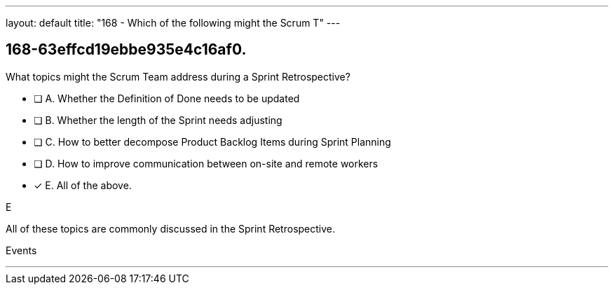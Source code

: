 ---
layout: default 
title: "168 - Which of the following might the Scrum T"
---


[#question]
== 168-63effcd19ebbe935e4c16af0.

****

[#query]
--
What topics might the Scrum Team address during a Sprint Retrospective?
--

[#list]
--
* [ ] A. Whether the Definition of Done needs to be updated
* [ ] B. Whether the length of the Sprint needs adjusting
* [ ] C. How to better decompose Product Backlog Items during Sprint Planning
* [ ] D. How to improve communication between on-site and remote workers
* [*] E. All of the above.

--
****

[#answer]
E

[#explanation]
--
All of these topics are commonly discussed in the Sprint Retrospective.
--

[#ka]
Events

'''

